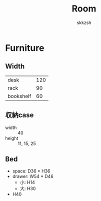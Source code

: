 #+TITLE: Room
#+AUTHOR: skkzsh
#+LANGUAGE: ja
#+OPTIONS: \n:nil
#+HTML_HEAD: <link rel="stylesheet" type="text/css" href="http://skkzsh.github.com/style_sheet/org/white-org.css" title="org">

* Furniture
** Width
   | desk      | 120 |
   | rack      |  90 |
   | bookshelf |  60 |

** 収納case
   - width :: 40
   - height :: 11, 15, 25

** Bed
   - space: D36 * H36
   - drawer: W54 * D46
     - 小: H14
     - 大: H30
   - H40
